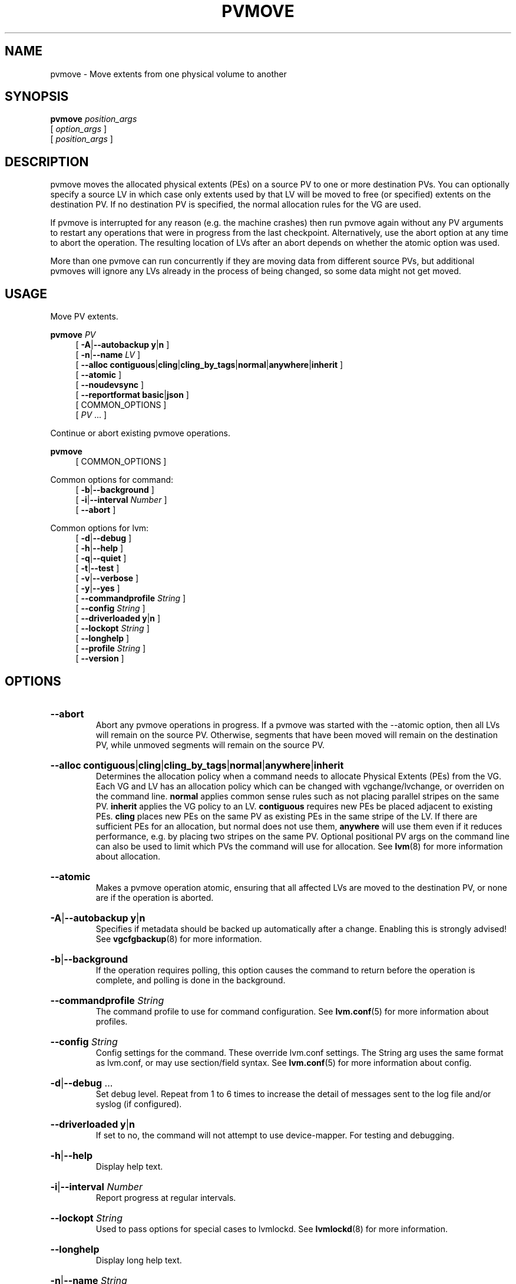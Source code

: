 .TH PVMOVE 8 "LVM TOOLS 2.02.184(2) (2019-03-22)" "Red Hat, Inc."
.SH NAME
pvmove \- Move extents from one physical volume to another
.
.SH SYNOPSIS
\fBpvmove\fP \fIposition_args\fP
.br
    [ \fIoption_args\fP ]
.br
    [ \fIposition_args\fP ]
.br
.SH DESCRIPTION
pvmove moves the allocated physical extents (PEs) on a source PV to one or
more destination PVs.  You can optionally specify a source LV in which
case only extents used by that LV will be moved to free (or specified)
extents on the destination PV. If no destination PV is specified, the
normal allocation rules for the VG are used.

If pvmove is interrupted for any reason (e.g. the machine crashes) then
run pvmove again without any PV arguments to restart any operations that
were in progress from the last checkpoint. Alternatively, use the abort
option at any time to abort the operation. The resulting location of LVs
after an abort depends on whether the atomic option was used.

More than one pvmove can run concurrently if they are moving data from
different source PVs, but additional pvmoves will ignore any LVs already
in the process of being changed, so some data might not get moved.
.SH USAGE
Move PV extents.
.br
.P
\fBpvmove\fP \fIPV\fP
.br
.RS 4
.ad l
[ \fB\-A\fP|\fB\-\-autobackup\fP \fBy\fP|\fBn\fP ]
.ad b
.br
.ad l
[ \fB\-n\fP|\fB\-\-name\fP \fILV\fP ]
.ad b
.br
.ad l
[    \fB\-\-alloc\fP \fBcontiguous\fP|\fBcling\fP|\fBcling_by_tags\fP|\fBnormal\fP|\fBanywhere\fP|\fBinherit\fP ]
.ad b
.br
.ad l
[    \fB\-\-atomic\fP ]
.ad b
.br
.ad l
[    \fB\-\-noudevsync\fP ]
.ad b
.br
.ad l
[    \fB\-\-reportformat\fP \fBbasic\fP|\fBjson\fP ]
.ad b
.br
[ COMMON_OPTIONS ]
.RE
.br
.RS 4
[ \fIPV\fP ... ]
.RE

Continue or abort existing pvmove operations.
.br
.P
\fBpvmove\fP
.br
.RS 4
[ COMMON_OPTIONS ]
.RE
.br

Common options for command:
.
.RS 4
.ad l
[ \fB\-b\fP|\fB\-\-background\fP ]
.ad b
.br
.ad l
[ \fB\-i\fP|\fB\-\-interval\fP \fINumber\fP ]
.ad b
.br
.ad l
[    \fB\-\-abort\fP ]
.ad b
.RE

Common options for lvm:
.
.RS 4
.ad l
[ \fB\-d\fP|\fB\-\-debug\fP ]
.ad b
.br
.ad l
[ \fB\-h\fP|\fB\-\-help\fP ]
.ad b
.br
.ad l
[ \fB\-q\fP|\fB\-\-quiet\fP ]
.ad b
.br
.ad l
[ \fB\-t\fP|\fB\-\-test\fP ]
.ad b
.br
.ad l
[ \fB\-v\fP|\fB\-\-verbose\fP ]
.ad b
.br
.ad l
[ \fB\-y\fP|\fB\-\-yes\fP ]
.ad b
.br
.ad l
[    \fB\-\-commandprofile\fP \fIString\fP ]
.ad b
.br
.ad l
[    \fB\-\-config\fP \fIString\fP ]
.ad b
.br
.ad l
[    \fB\-\-driverloaded\fP \fBy\fP|\fBn\fP ]
.ad b
.br
.ad l
[    \fB\-\-lockopt\fP \fIString\fP ]
.ad b
.br
.ad l
[    \fB\-\-longhelp\fP ]
.ad b
.br
.ad l
[    \fB\-\-profile\fP \fIString\fP ]
.ad b
.br
.ad l
[    \fB\-\-version\fP ]
.ad b
.RE
.SH OPTIONS
.HP
.ad l
\fB\-\-abort\fP
.br
Abort any pvmove operations in progress. If a pvmove was started
with the \-\-atomic option, then all LVs will remain on the source PV.
Otherwise, segments that have been moved will remain on the
destination PV, while unmoved segments will remain on the source PV.
.ad b
.HP
.ad l
\fB\-\-alloc\fP \fBcontiguous\fP|\fBcling\fP|\fBcling_by_tags\fP|\fBnormal\fP|\fBanywhere\fP|\fBinherit\fP
.br
Determines the allocation policy when a command needs to allocate
Physical Extents (PEs) from the VG. Each VG and LV has an allocation policy
which can be changed with vgchange/lvchange, or overriden on the
command line.
\fBnormal\fP applies common sense rules such as not placing parallel stripes
on the same PV.
\fBinherit\fP applies the VG policy to an LV.
\fBcontiguous\fP requires new PEs be placed adjacent to existing PEs.
\fBcling\fP places new PEs on the same PV as existing PEs in the same
stripe of the LV.
If there are sufficient PEs for an allocation, but normal does not
use them, \fBanywhere\fP will use them even if it reduces performance,
e.g. by placing two stripes on the same PV.
Optional positional PV args on the command line can also be used to limit
which PVs the command will use for allocation.
See \fBlvm\fP(8) for more information about allocation.
.ad b
.HP
.ad l
\fB\-\-atomic\fP
.br
Makes a pvmove operation atomic, ensuring that all affected LVs are
moved to the destination PV, or none are if the operation is aborted.
.ad b
.HP
.ad l
\fB\-A\fP|\fB\-\-autobackup\fP \fBy\fP|\fBn\fP
.br
Specifies if metadata should be backed up automatically after a change.
Enabling this is strongly advised! See \fBvgcfgbackup\fP(8) for more information.
.ad b
.HP
.ad l
\fB\-b\fP|\fB\-\-background\fP
.br
If the operation requires polling, this option causes the command to
return before the operation is complete, and polling is done in the
background.
.ad b
.HP
.ad l
\fB\-\-commandprofile\fP \fIString\fP
.br
The command profile to use for command configuration.
See \fBlvm.conf\fP(5) for more information about profiles.
.ad b
.HP
.ad l
\fB\-\-config\fP \fIString\fP
.br
Config settings for the command. These override lvm.conf settings.
The String arg uses the same format as lvm.conf,
or may use section/field syntax.
See \fBlvm.conf\fP(5) for more information about config.
.ad b
.HP
.ad l
\fB\-d\fP|\fB\-\-debug\fP ...
.br
Set debug level. Repeat from 1 to 6 times to increase the detail of
messages sent to the log file and/or syslog (if configured).
.ad b
.HP
.ad l
\fB\-\-driverloaded\fP \fBy\fP|\fBn\fP
.br
If set to no, the command will not attempt to use device-mapper.
For testing and debugging.
.ad b
.HP
.ad l
\fB\-h\fP|\fB\-\-help\fP
.br
Display help text.
.ad b
.HP
.ad l
\fB\-i\fP|\fB\-\-interval\fP \fINumber\fP
.br
Report progress at regular intervals.
.ad b
.HP
.ad l
\fB\-\-lockopt\fP \fIString\fP
.br
Used to pass options for special cases to lvmlockd.
See \fBlvmlockd\fP(8) for more information.
.ad b
.HP
.ad l
\fB\-\-longhelp\fP
.br
Display long help text.
.ad b
.HP
.ad l
\fB\-n\fP|\fB\-\-name\fP \fIString\fP
.br
Move only the extents belonging to the named LV.
.ad b
.HP
.ad l
\fB\-\-noudevsync\fP
.br
Disables udev synchronisation. The process will not wait for notification
from udev. It will continue irrespective of any possible udev processing
in the background. Only use this if udev is not running or has rules that
ignore the devices LVM creates.
.ad b
.HP
.ad l
\fB\-\-profile\fP \fIString\fP
.br
An alias for \-\-commandprofile or \-\-metadataprofile, depending
on the command.
.ad b
.HP
.ad l
\fB\-q\fP|\fB\-\-quiet\fP ...
.br
Suppress output and log messages. Overrides \-\-debug and \-\-verbose.
Repeat once to also suppress any prompts with answer 'no'.
.ad b
.HP
.ad l
\fB\-\-reportformat\fP \fBbasic\fP|\fBjson\fP
.br
Overrides current output format for reports which is defined globally by
the report/output_format setting in lvm.conf.
\fBbasic\fP is the original format with columns and rows.
If there is more than one report per command, each report is prefixed
with the report name for identification. \fBjson\fP produces report
output in JSON format. See \fBlvmreport\fP(7) for more information.
.ad b
.HP
.ad l
\fB\-t\fP|\fB\-\-test\fP
.br
Run in test mode. Commands will not update metadata.
This is implemented by disabling all metadata writing but nevertheless
returning success to the calling function. This may lead to unusual
error messages in multi-stage operations if a tool relies on reading
back metadata it believes has changed but hasn't.
.ad b
.HP
.ad l
\fB\-v\fP|\fB\-\-verbose\fP ...
.br
Set verbose level. Repeat from 1 to 4 times to increase the detail
of messages sent to stdout and stderr.
.ad b
.HP
.ad l
\fB\-\-version\fP
.br
Display version information.
.ad b
.HP
.ad l
\fB\-y\fP|\fB\-\-yes\fP
.br
Do not prompt for confirmation interactively but always assume the
answer yes. Use with extreme caution.
(For automatic no, see \-qq.)
.ad b
.SH VARIABLES
.HP
\fIPV\fP
.br
Physical Volume name, a device path under /dev.
For commands managing physical extents, a PV positional arg
generally accepts a suffix indicating a range (or multiple ranges)
of physical extents (PEs). When the first PE is omitted, it defaults
to the start of the device, and when the last PE is omitted it defaults to end.
Start and end range (inclusive): \fIPV\fP[\fB:\fP\fIPE\fP\fB\-\fP\fIPE\fP]...
Start and length range (counting from 0): \fIPV\fP[\fB:\fP\fIPE\fP\fB+\fP\fIPE\fP]...
.HP
\fIString\fP
.br
See the option description for information about the string content.
.HP
\fISize\fP[UNIT]
.br
Size is an input number that accepts an optional unit.
Input units are always treated as base two values, regardless of
capitalization, e.g. 'k' and 'K' both refer to 1024.
The default input unit is specified by letter, followed by |UNIT.
UNIT represents other possible input units: \fBbBsSkKmMgGtTpPeE\fP.
b|B is bytes, s|S is sectors of 512 bytes, k|K is kilobytes,
m|M is megabytes, g|G is gigabytes, t|T is terabytes,
p|P is petabytes, e|E is exabytes.
(This should not be confused with the output control \-\-units, where
capital letters mean multiple of 1000.)
.SH ENVIRONMENT VARIABLES
See \fBlvm\fP(8) for information about environment variables used by lvm.
For example, LVM_VG_NAME can generally be substituted for a required VG parameter.
.SH NOTES
pvmove works as follows:

1. A temporary 'pvmove' LV is created to store details of all the data
movements required.

2. Every LV in the VG is searched for contiguous data that need moving
according to the command line arguments.
For each piece of data found, a new segment is added to the end of the
pvmove LV.
This segment takes the form of a temporary mirror to copy the data
from the original location to a newly allocated location.
The original LV is updated to use the new temporary mirror segment
in the pvmove LV instead of accessing the data directly.

3. The VG metadata is updated on disk.

4. The first segment of the pvmove LV is activated and starts to mirror
the first part of the data.  Only one segment is mirrored at once as this
is usually more efficient.

5. A daemon repeatedly checks progress at the specified time interval.
When it detects that the first temporary mirror is in sync, it breaks that
mirror so that only the new location for that data gets used and writes a
checkpoint into the VG metadata on disk.  Then it activates the mirror for
the next segment of the pvmove LV.

6. When there are no more segments left to be mirrored, the temporary LV
is removed and the VG metadata is updated so that the LVs reflect the new
data locations.

Note that this new process cannot support the original LVM1
type of on-disk metadata.  Metadata can be converted using
\fBvgconvert\fP(8).

If the \fB\-\-atomic\fP option is used, a slightly different approach is
used for the move.  Again, a temporary 'pvmove' LV is created to store the
details of all the data movements required.  This temporary LV contains
all the segments of the various LVs that need to be moved.  However, in
this case, an identical LV is allocated that contains the same number of
segments and a mirror is created to copy the contents from the first
temporary LV to the second.  After a complete copy is made, the temporary
LVs are removed, leaving behind the segments on the destination PV.  If an
abort is issued during the move, all LVs being moved will remain on the
source PV.

.SH EXAMPLES

Move all physical extents that are used by simple LVs on the specified PV to
free physical extents elsewhere in the VG.
.br
.B pvmove /dev/sdb1

Use a specific destination PV when moving physical extents.
.br
.B pvmove /dev/sdb1 /dev/sdc1

Move extents belonging to a single LV.
.br
.B pvmove \-n lvol1 /dev/sdb1 /dev/sdc1

Rather than moving the contents of an entire device, it is possible to
move a range of physical extents, for example numbers 1000 to 1999
inclusive on the specified PV.
.br
.B pvmove /dev/sdb1:1000\-1999

A range of physical extents to move can be specified as start+length. For
example, starting from PE 1000. (Counting starts from 0, so this refers to the
1001st to the 2000th PE inclusive.)
.br
.B pvmove /dev/sdb1:1000+1000

Move a range of physical extents to a specific PV (which must have
sufficient free extents).
.br
.B pvmove /dev/sdb1:1000\-1999 /dev/sdc1

Move a range of physical extents to specific new extents on a new PV.
.br
.B pvmove /dev/sdb1:1000\-1999 /dev/sdc1:0\-999

If the source and destination are on the same disk, the
\fBanywhere\fP allocation policy is needed.
.br
.B pvmove \-\-alloc anywhere /dev/sdb1:1000\-1999 /dev/sdb1:0\-999

The part of a specific LV present within in a range of physical
extents can also be picked out and moved.
.br
.B pvmove \-n lvol1 /dev/sdb1:1000\-1999 /dev/sdc1
.SH SEE ALSO

.BR lvm (8)
.BR lvm.conf (5)
.BR lvmconfig (8)

.BR pvchange (8)
.BR pvck (8)
.BR pvcreate (8)
.BR pvdisplay (8)
.BR pvmove (8)
.BR pvremove (8)
.BR pvresize (8)
.BR pvs (8)
.BR pvscan (8) 

.BR vgcfgbackup (8)
.BR vgcfgrestore (8)
.BR vgchange (8)
.BR vgck (8)
.BR vgcreate (8)
.BR vgconvert (8)
.BR vgdisplay (8)
.BR vgexport (8)
.BR vgextend (8)
.BR vgimport (8)
.BR vgimportclone (8)
.BR vgmerge (8)
.BR vgmknodes (8)
.BR vgreduce (8)
.BR vgremove (8)
.BR vgrename (8)
.BR vgs (8)
.BR vgscan (8)
.BR vgsplit (8) 

.BR lvcreate (8)
.BR lvchange (8)
.BR lvconvert (8)
.BR lvdisplay (8)
.BR lvextend (8)
.BR lvreduce (8)
.BR lvremove (8)
.BR lvrename (8)
.BR lvresize (8)
.BR lvs (8)
.BR lvscan (8)

.BR lvm-fullreport (8)
.BR lvm-lvpoll (8)
.BR lvm2\-activation\-generator (8)
.BR blkdeactivate (8)
.BR lvmdump (8)

.BR dmeventd (8)
.BR lvmetad (8)
.BR lvmpolld (8)
.BR lvmlockd (8)
.BR lvmlockctl (8)
.BR clvmd (8)
.BR cmirrord (8)
.BR lvmdbusd (8)

.BR lvmsystemid (7)
.BR lvmreport (7)
.BR lvmraid (7)
.BR lvmthin (7)
.BR lvmcache (7)
